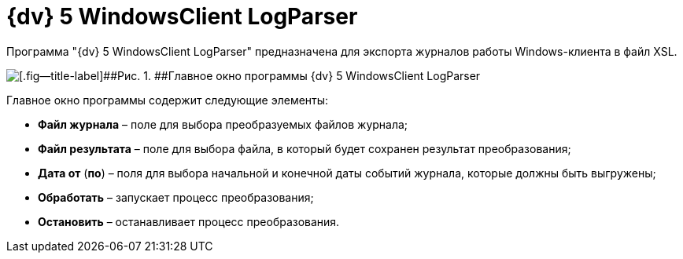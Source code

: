 =  {dv} 5 WindowsClient LogParser

Программа "{dv} 5 WindowsClient LogParser" предназначена для экспорта журналов работы Windows-клиента в файл XSL.

image::devtool_navigatorlogparse.png[[.fig--title-label]##Рис. 1. ##Главное окно программы {dv} 5 WindowsClient LogParser]

Главное окно программы содержит следующие элементы:

* *Файл журнала* – поле для выбора преобразуемых файлов журнала;
* *Файл результата* – поле для выбора файла, в который будет сохранен результат преобразования;
* *Дата от* (*по*) – поля для выбора начальной и конечной даты событий журнала, которые должны быть выгружены;
* *Обработать* – запускает процесс преобразования;
* *Остановить* – останавливает процесс преобразования.
